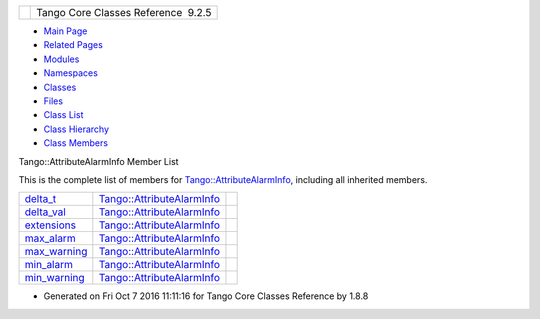 +----------+---------------------------------------+
| |Logo|   | Tango Core Classes Reference  9.2.5   |
+----------+---------------------------------------+

-  `Main Page <../../index.html>`__
-  `Related Pages <../../pages.html>`__
-  `Modules <../../modules.html>`__
-  `Namespaces <../../namespaces.html>`__
-  `Classes <../../annotated.html>`__
-  `Files <../../files.html>`__

-  `Class List <../../annotated.html>`__
-  `Class Hierarchy <../../inherits.html>`__
-  `Class Members <../../functions.html>`__

Tango::AttributeAlarmInfo Member List

This is the complete list of members for
`Tango::AttributeAlarmInfo <../../d0/d4a/structTango_1_1AttributeAlarmInfo.html>`__,
including all inherited members.

+------------------------------------------------------------------------------------------------------------+---------------------------------------------------------------------------------------+----+
| `delta\_t <../../d0/d4a/structTango_1_1AttributeAlarmInfo.html#a2339ccfe8ef57425533de87ec7677438>`__       | `Tango::AttributeAlarmInfo <../../d0/d4a/structTango_1_1AttributeAlarmInfo.html>`__   |    |
+------------------------------------------------------------------------------------------------------------+---------------------------------------------------------------------------------------+----+
| `delta\_val <../../d0/d4a/structTango_1_1AttributeAlarmInfo.html#a5e6d8bd051731bf5730ef92d89dc9810>`__     | `Tango::AttributeAlarmInfo <../../d0/d4a/structTango_1_1AttributeAlarmInfo.html>`__   |    |
+------------------------------------------------------------------------------------------------------------+---------------------------------------------------------------------------------------+----+
| `extensions <../../d0/d4a/structTango_1_1AttributeAlarmInfo.html#a41217de305a07f3aac512190bf802436>`__     | `Tango::AttributeAlarmInfo <../../d0/d4a/structTango_1_1AttributeAlarmInfo.html>`__   |    |
+------------------------------------------------------------------------------------------------------------+---------------------------------------------------------------------------------------+----+
| `max\_alarm <../../d0/d4a/structTango_1_1AttributeAlarmInfo.html#aac90fcaa709d3614ac9d838f3af2f41a>`__     | `Tango::AttributeAlarmInfo <../../d0/d4a/structTango_1_1AttributeAlarmInfo.html>`__   |    |
+------------------------------------------------------------------------------------------------------------+---------------------------------------------------------------------------------------+----+
| `max\_warning <../../d0/d4a/structTango_1_1AttributeAlarmInfo.html#ab89ae378c905d41c580b922f16f55ffa>`__   | `Tango::AttributeAlarmInfo <../../d0/d4a/structTango_1_1AttributeAlarmInfo.html>`__   |    |
+------------------------------------------------------------------------------------------------------------+---------------------------------------------------------------------------------------+----+
| `min\_alarm <../../d0/d4a/structTango_1_1AttributeAlarmInfo.html#a75ab6140f065a841206c4c8a812bffea>`__     | `Tango::AttributeAlarmInfo <../../d0/d4a/structTango_1_1AttributeAlarmInfo.html>`__   |    |
+------------------------------------------------------------------------------------------------------------+---------------------------------------------------------------------------------------+----+
| `min\_warning <../../d0/d4a/structTango_1_1AttributeAlarmInfo.html#af47fd458db3938f4242350cca362d473>`__   | `Tango::AttributeAlarmInfo <../../d0/d4a/structTango_1_1AttributeAlarmInfo.html>`__   |    |
+------------------------------------------------------------------------------------------------------------+---------------------------------------------------------------------------------------+----+

-  Generated on Fri Oct 7 2016 11:11:16 for Tango Core Classes Reference
   by |doxygen| 1.8.8

.. |Logo| image:: ../../logo.jpg
.. |doxygen| image:: ../../doxygen.png
   :target: http://www.doxygen.org/index.html
